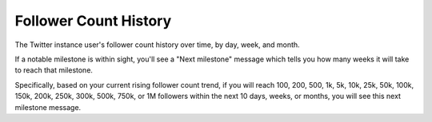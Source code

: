 Follower Count History
======================

The Twitter instance user's follower count history over time, by day, week, and month.

If a notable milestone is within sight, you'll see a "Next milestone" message which tells you how many weeks it will
take to reach that milestone. 

Specifically, based on your current rising follower count trend, if you will reach 100, 200, 500, 1k, 5k, 10k, 25k, 50k,
100k, 150k, 200k, 250k, 300k, 500k, 750k, or 1M followers within the next 10 days, weeks, or months, you will see this
next milestone message.
